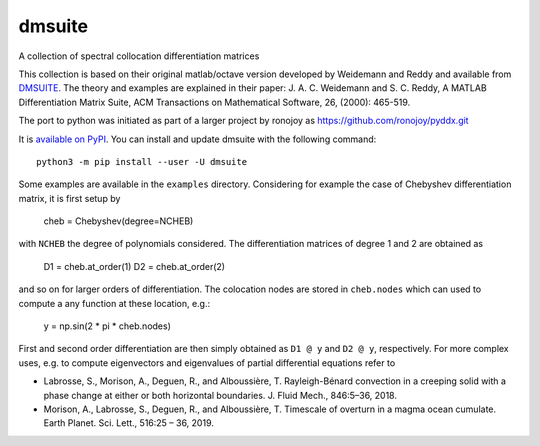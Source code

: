 dmsuite
=======

A collection of spectral collocation differentiation matrices

This collection is based on their original matlab/octave version developed by
Weidemann and Reddy and available from `DMSUITE`__. The theory and examples are
explained in their paper: J. A. C. Weidemann and S. C. Reddy, A MATLAB
Differentiation Matrix Suite, ACM Transactions on Mathematical Software, 26,
(2000): 465-519.

The port to python was initiated as part of a larger project by
ronojoy as https://github.com/ronojoy/pyddx.git

It is `available on PyPI`__. You can install
and update dmsuite with the following command::

    python3 -m pip install --user -U dmsuite

Some examples are available in the ``examples`` directory. Considering
for example the case of Chebyshev differentiation matrix, it is first
setup by

    cheb = Chebyshev(degree=NCHEB)

with ``NCHEB`` the degree of polynomials considered. The
differentiation matrices of degree 1 and 2 are obtained as

    D1 = cheb.at_order(1)
    D2 = cheb.at_order(2)

and so on for larger orders of differentiation. The colocation nodes
are stored in ``cheb.nodes`` which can used to compute a any function
at these location, e.g.:

    y = np.sin(2 * pi * cheb.nodes)

First and second order differentiation are then simply obtained as
``D1 @ y`` and ``D2 @ y``, respectively. For more complex uses,
e.g. to compute eigenvectors and eigenvalues of partial differential
equations refer to

- Labrosse, S., Morison, A., Deguen, R., and
  Alboussière, T. Rayleigh-Bénard convection in a creeping solid with
  a phase change at either or both horizontal boundaries. J. Fluid
  Mech., 846:5–36, 2018.
- Morison, A., Labrosse, S., Deguen, R., and Alboussière, T. Timescale
  of overturn in a magma ocean cumulate. Earth Planet. Sci. Lett.,
  516:25 – 36, 2019.
    
.. __: http://www.mathworks.com/matlabcentral/fileexchange/29-dmsuite
.. __: https://pypi.org/project/dmsuite/
